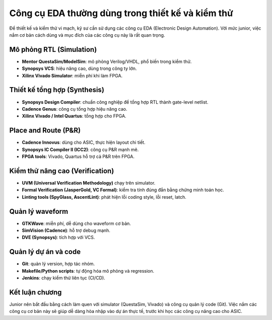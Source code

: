 ================================================================================
Công cụ EDA thường dùng trong thiết kế và kiểm thử
================================================================================

Để thiết kế và kiểm thử vi mạch, kỹ sư cần sử dụng các công cụ EDA (Electronic Design Automation).  
Với mức junior, việc nắm cơ bản cách dùng và mục đích của các công cụ này là rất quan trọng.  

Mô phỏng RTL (Simulation)
----------------------------
- **Mentor QuestaSim/ModelSim**: mô phỏng Verilog/VHDL, phổ biến trong kiểm thử.  
- **Synopsys VCS**: hiệu năng cao, dùng trong công ty lớn.  
- **Xilinx Vivado Simulator**: miễn phí khi làm FPGA.  

Thiết kế tổng hợp (Synthesis)
--------------------------------
- **Synopsys Design Compiler**: chuẩn công nghiệp để tổng hợp RTL thành gate-level netlist.  
- **Cadence Genus**: công cụ tổng hợp hiệu năng cao.  
- **Xilinx Vivado / Intel Quartus**: tổng hợp cho FPGA.  

Place and Route (P&R)
------------------------
- **Cadence Innovus**: dùng cho ASIC, thực hiện layout chi tiết.  
- **Synopsys IC Compiler II (ICC2)**: công cụ P&R mạnh mẽ.  
- **FPGA tools**: Vivado, Quartus hỗ trợ cả P&R trên FPGA.  

Kiểm thử nâng cao (Verification)
-----------------------------------
- **UVM (Universal Verification Methodology)** chạy trên simulator.  
- **Formal Verification (JasperGold, VC Formal)**: kiểm tra tính đúng đắn bằng chứng minh toán học.  
- **Linting tools (SpyGlass, AscentLint)**: phát hiện lỗi coding style, lỗi reset, latch.  

Quản lý waveform
-------------------
- **GTKWave**: miễn phí, dễ dùng cho waveform cơ bản.  
- **SimVision (Cadence)**: hỗ trợ debug mạnh.  
- **DVE (Synopsys)**: tích hợp với VCS.  

Quản lý dự án và code
------------------------
- **Git**: quản lý version, hợp tác nhóm.  
- **Makefile/Python scripts**: tự động hóa mô phỏng và regression.  
- **Jenkins**: chạy kiểm thử liên tục (CI/CD).  

Kết luận chương
-----------------
Junior nên bắt đầu bằng cách làm quen với simulator (QuestaSim, Vivado) và công cụ quản lý code (Git).  
Việc nắm các công cụ cơ bản này sẽ giúp dễ dàng hòa nhập vào dự án thực tế, trước khi học các công cụ nâng cao cho ASIC.
